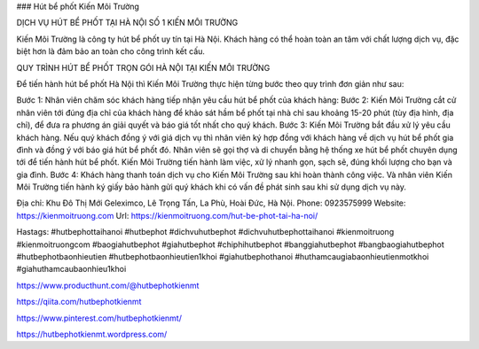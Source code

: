 ### Hút bể phốt Kiến Môi Trường

DỊCH VỤ HÚT BỂ PHỐT TẠI HÀ NỘI SỐ 1 KIẾN MÔI TRƯỜNG

Kiến Môi Trường là công ty hút bể phốt uy tín tại Hà Nội. Khách hàng có thể hoàn toàn an tâm với chất lượng dịch vụ, đặc biệt hơn là đảm bảo an toàn cho công trình kết cấu.

QUY TRÌNH HÚT BỂ PHỐT TRỌN GÓI HÀ NỘI TẠI KIẾN MÔI TRƯỜNG

Để tiến hành hút bể phốt Hà Nội thì Kiến Môi Trường thực hiện từng bước theo quy trình đơn giản như sau:

Bước 1: Nhân viên chăm sóc khách hàng tiếp nhận yêu cầu hút bể phốt của khách hàng:
Bước 2: Kiến Môi Trường cắt cử nhân viên tới đúng địa chỉ của khách hàng để khảo sát hầm bể phốt tại nhà chỉ sau khoảng 15-20 phút (tùy địa hình, địa chỉ), để đưa ra phương án giải quyết và báo giá tốt nhất cho quý khách.
Bước 3: Kiến Môi Trường bắt đầu xử lý yêu cầu khách hàng. Nếu quý khách đồng ý với giá dịch vụ thì nhân viên ký hợp đồng với khách hàng về dịch vụ hút bể phốt gia đình và đồng ý với báo giá hút bể phốt đó. Nhân viên sẽ gọi thợ và di chuyển bằng hệ thống xe hút bể phốt chuyên dụng tới để tiến hành hút bể phốt. Kiến Môi Trường tiến hành làm việc, xử lý nhanh gọn, sạch sẽ, đúng khối lượng cho bạn và gia đình.
Bước 4: Khách hàng thanh toán dịch vụ cho Kiến Môi Trường sau khi hoàn thành công việc. Và nhân viên Kiến Môi Trường tiến hành ký giấy bảo hành gửi quý khách khi có vấn đề phát sinh sau khi sử dụng dịch vụ này.

Địa chỉ: Khu Đô Thị Mới Geleximco, Lê Trọng Tấn, La Phù, Hoài Đức, Hà Nội.
Phone: 0923575999
Website: https://kienmoitruong.com
Url: https://kienmoitruong.com/hut-be-phot-tai-ha-noi/

Hastags: #hutbephottaihanoi #hutbephot #dichvuhutbephot #dichvuhutbephottaihanoi #kienmoitruong #kienmoitruongcom #baogiahutbephot #giahutbephot #chiphihutbephot #banggiahutbephot #bangbaogiahutbephot #hutbephotbaonhieutien #hutbephotbaonhieutien1khoi #giahutbephothanoi #huthamcaugiabaonhieutienmotkhoi #giahuthamcaubaonhieu1khoi

https://www.producthunt.com/@hutbephotkienmt

https://qiita.com/hutbephotkienmt

https://www.pinterest.com/hutbephotkienmt/

https://hutbephotkienmt.wordpress.com/
